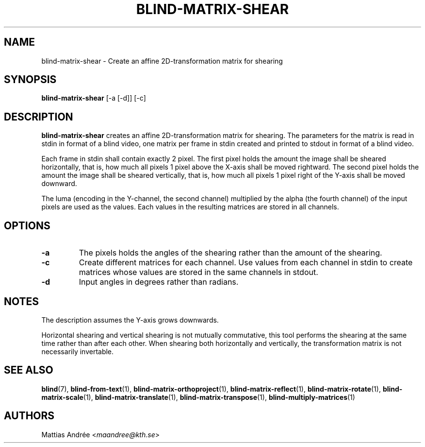 .TH BLIND-MATRIX-SHEAR 1 blind
.SH NAME
blind-matrix-shear - Create an affine 2D-transformation matrix for shearing
.SH SYNOPSIS
.B blind-matrix-shear
[-a [-d]] [-c]
.SH DESCRIPTION
.B blind-matrix-shear
creates an affine 2D-transformation matrix for
shearing. The parameters for the matrix is read
in stdin in format of a blind video, one matrix
per frame in stdin created and printed to stdout
in format of a blind video.
.P
Each frame in stdin shall contain exactly 2 pixel.
The first pixel holds the amount the image shall
be sheared horizontally, that is, how much all
pixels 1 pixel above the X-axis shall be moved
rightward. The second pixel holds the amount the
image shall be sheared vertically, that is, how
much all pixels 1 pixel right of the Y-axis shall
be moved downward.
.P
The luma (encoding in the Y-channel, the second
channel) multiplied by the alpha (the fourth channel)
of the input pixels are used as the values. Each
values in the resulting matrices are stored
in all channels.
.SH OPTIONS
.TP
.B -a
The pixels holds the angles of the shearing rather
than the amount of the shearing.
.TP
.B -c
Create different matrices for each channel. Use
values from each channel in stdin to create
matrices whose values are stored in the same
channels in stdout.
.TP
.B -d
Input angles in degrees rather than radians.
.SH NOTES
The description assumes the Y-axis grows downwards.
.P
Horizontal shearing and vertical shearing is not
mutually commutative, this tool performs the
shearing at the same time rather than after each
other. When shearing both horizontally and
vertically, the transformation matrix is not
necessarily invertable.
.SH SEE ALSO
.BR blind (7),
.BR blind-from-text (1),
.BR blind-matrix-orthoproject (1),
.BR blind-matrix-reflect (1),
.BR blind-matrix-rotate (1),
.BR blind-matrix-scale (1),
.BR blind-matrix-translate (1),
.BR blind-matrix-transpose (1),
.BR blind-multiply-matrices (1)
.SH AUTHORS
Mattias Andrée
.RI < maandree@kth.se >
